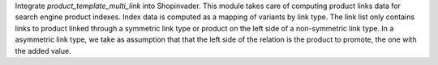 Integrate `product_template_multi_link` into Shopinvader.
This module takes care of computing product links data
for search engine product indexes.
Index data is computed as a mapping of variants by link type.
The link list only contains links to product linked through a
symmetric link type or product on the left side of a non-symmetric
link type. In a asymmetric link type, we take as assumption that
that the left side of the relation is the product to promote, the one
with the added value.
